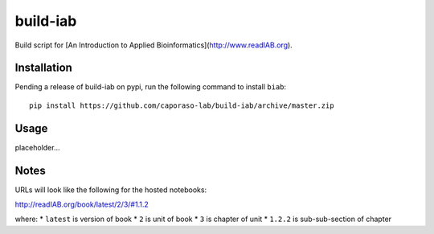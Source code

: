 build-iab
=========
Build script for [An Introduction to Applied Bioinformatics](http://www.readIAB.org).

Installation
------------

Pending a release of build-iab on pypi, run the following command to install ``biab``::

    pip install https://github.com/caporaso-lab/build-iab/archive/master.zip


Usage
-----

placeholder...

Notes
-----

URLs will look like the following for the hosted notebooks:

http://readIAB.org/book/latest/2/3/#1.1.2

where:
* ``latest`` is version of book
* ``2`` is unit of book
* ``3`` is chapter of unit
* ``1.2.2`` is sub-sub-section of chapter
